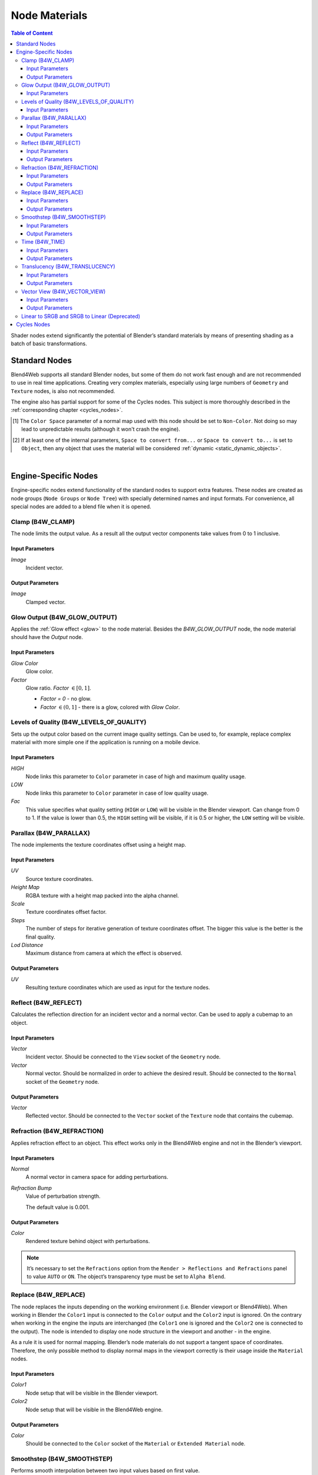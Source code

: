 .. index:: materials; nodes

.. _node_materials:

**************
Node Materials
**************

.. contents:: Table of Content
    :depth: 3
    :backlinks: entry


Shader nodes extend significantly the potential of Blender’s standard materials by means of presenting shading as a batch of basic transformations.

.. image:: src_images/node_materials/node_materials_title.png
   :align: center
   :width: 100%


.. _generic_node_materials:

Standard Nodes
==============

.. index:: materials; nodes

Blend4Web supports all standard Blender nodes, but some of them do not work fast enough and are not recommended to use in real time applications. Creating very complex materials, especially using large numbers of ``Geometry`` and ``Texture`` nodes, is also not recommended.

The engine also has partial support for some of the Cycles nodes. This subject is more thoroughly described in the :ref:`corresponding chapter <cycles_nodes>`.

.. _node_performance:

.. only:: html or gettext

    Standard node performance and degree of support is described in the table.

    +-------------------+-------------------------+----------------------------+----------------------+
    | Node's Name       | Function                | Support                    | Performance          |
    +===================+=========================+============================+======================+
    | Camera Data       | Used to obtain data     | Full                       | Average              |
    |                   | from an active camera   |                            |                      |
    +-------------------+-------------------------+----------------------------+----------------------+
    | ColorRamp         | Used to generate        |                            | Average              |
    |                   | gradient                | ``B-Spline``, ``Cardinal`` |                      |
    |                   |                         | and ``Ease`` interpolation |                      |
    |                   |                         | modes are not supported    |                      |
    +-------------------+-------------------------+----------------------------+----------------------+
    | Combine HSV       | Combines a color from   | Full                       | Average              |
    |                   | the given Hue, Value    |                            |                      |
    |                   | and Saturation          |                            |                      |
    +-------------------+-------------------------+----------------------------+----------------------+ 
    | Combine RGB       | Combines a color from   | Full                       | High                 |
    |                   | the given red, green    |                            |                      |
    |                   | and blue channel        |                            |                      |
    |                   | values                  |                            |                      |
    +-------------------+-------------------------+----------------------------+----------------------+ 
    | Extended Material | Used to add a material  |                            | Average              |
    |                   | to the node program.    |                            |                      |
    |                   | Has more input and      | ``Ambient`` and ``SpecTra``|                      |
    |                   | output channels than    | inputs are not supported.  |                      |
    |                   | the basic ``Material``  | ``AO`` output is not       |                      |
    |                   | node                    | supported.                 |                      |
    +-------------------+-------------------------+----------------------------+----------------------+ 
    | Gamma             | Used to set gamma       | Full                       | High                 |
    |                   | of a given color        |                            |                      |
    +-------------------+-------------------------+----------------------------+----------------------+ 
    | Geometry          | Used to obtain          | ``Vertex Alpha`` output    | Using large numbers  |
    |                   | information about       | is not supported           | of these nodes is    |
    |                   | object's geometry       |                            | not recommended      |
    +-------------------+-------------------------+----------------------------+----------------------+ 
    | Hue/Saturation    | Used to control Hue and | Full                       | Low                  |
    |                   | Saturation of a given   |                            |                      |
    |                   | color                   |                            |                      |
    +-------------------+-------------------------+----------------------------+----------------------+ 
    | Invert            | Inverts a given color   | Full                       | High                 |
    +-------------------+-------------------------+----------------------------+----------------------+ 
    | Lamp Data         | Used to obtain          | ``Shadow`` output          | Average              |
    |                   | information from a      | is not supported           |                      |
    |                   | given light source      |                            |                      |
    +-------------------+-------------------------+----------------------------+----------------------+ 
    | Mapping           | Used to transform       | Full                       | Average              |
    |                   | texture coordinates     |                            |                      |
    +-------------------+-------------------------+----------------------------+----------------------+
    | Material          | Used to add a standard  | Full                       | Average              |
    |                   | material to the         |                            |                      |
    |                   | node program            |                            |                      |
    +-------------------+-------------------------+----------------------------+----------------------+ 
    | Math              | Used to perform         | Full                       | High                 |
    |                   | mathematical operations |                            |                      |
    |                   | with given values       |                            |                      |
    +-------------------+-------------------------+----------------------------+----------------------+ 
    | MixRGB            | Mixes two given colors  | Full                       | Low in the           |
    |                   |                         |                            | ``Burn``,            |
    |                   |                         |                            | ``Dodge``,           |
    |                   |                         |                            | ``Value``,           |
    |                   |                         |                            | ``Saturation``,      |
    |                   |                         |                            | ``Hue``              |
    |                   |                         |                            | and ``Color`` modes, |
    |                   |                         |                            | high in the rest     |
    |                   |                         |                            | of the modes         |
    +-------------------+-------------------------+----------------------------+----------------------+ 
    | Normal            | Used to generate a      | Full                       | High                 |
    |                   | normal vector           |                            |                      |
    +-------------------+-------------------------+----------------------------+----------------------+
    | Normal            | Used to plug in normal  | Full                       | Average              |
    | Map [#f1]_        | map                     |                            |                      |
    +-------------------+-------------------------+----------------------------+----------------------+ 
    | Output            | Outputs the result      | Full                       | Average              |
    |                   | of the node program     |                            |                      |
    +-------------------+-------------------------+----------------------------+----------------------+ 
    | Particle Info     | Used to obtain          | In the materials of the    | Average              |
    |                   | information about       | ``Emitter`` type           |                      |
    |                   | particle system         | particle systems           |                      |
    +-------------------+-------------------------+----------------------------+----------------------+ 
    | RGB               | Generates an RGB color  | Full                       | High                 |
    +-------------------+-------------------------+----------------------------+----------------------+ 
    | RGB Curves        | Sets a curve to modify  | Full                       | Average              |
    |                   | a given color           |                            |                      |
    +-------------------+-------------------------+----------------------------+----------------------+ 
    | RGB to BW         | Desaturates a given     | Full                       | High                 |
    |                   | RGB color               |                            |                      |
    +-------------------+-------------------------+----------------------------+----------------------+ 
    | Separate HSV      | Separates a given color | Full                       | High                 |
    |                   | into Hue, Saturation    |                            |                      |
    |                   | and Value               |                            |                      |
    +-------------------+-------------------------+----------------------------+----------------------+ 
    | Separate RGB      | Separates a given color | Full                       | High                 |
    |                   | into red, green and     |                            |                      |
    |                   | blue channels           |                            |                      |
    +-------------------+-------------------------+----------------------------+----------------------+ 
    | Squeeze Value     | Squeezes given value    | Full                       | High                 |
    |                   |                         |                            |                      |
    +-------------------+-------------------------+----------------------------+----------------------+ 
    | Texture           | Sets a texture          | Full                       | Using large numbers  |
    |                   |                         |                            | of these nodes is    |
    |                   |                         |                            | not recommended      |
    +-------------------+-------------------------+----------------------------+----------------------+ 
    | Value             | Generates a numeric     | Full                       | High                 |
    |                   | value                   |                            |                      |
    +-------------------+-------------------------+----------------------------+----------------------+
    | Vector Curves     | Sets a curve to modify  | Full                       | Average              |
    |                   | a given vector          |                            |                      |
    +-------------------+-------------------------+----------------------------+----------------------+ 
    | Vector Math       | Used to perform         | Full                       | High                 |
    |                   | mathematical operations |                            |                      |
    |                   | with two given vectors  |                            |                      |
    +-------------------+-------------------------+----------------------------+----------------------+   
    | Vector            | Converts Vector, Point  | Full                       | Average              |
    | Transform [#f2]_  | or Normal between       |                            |                      |
    |                   | World, Camera and       |                            |                      |
    |                   | Object coordinate spaces|                            |                      |
    +-------------------+-------------------------+----------------------------+----------------------+

.. [#f1] The ``Color Space`` parameter of a normal map used with this node should be set to ``Non-Color``. Not doing so may lead to unpredictable results (although it won't crash the engine).

.. [#f2] If at least one of the internal parameters, ``Space to convert from...`` or ``Space to convert to...`` is set to ``Object``, then any object that uses the material will be considered :ref:`dynamic <static_dynamic_objects>`.

|

.. only:: latex or gettext

    Standard node performance and degree of support is described in the `table <https://www.blend4web.com/doc/ru/node_materials.html#node-performance>`_.

.. _custom_node_materials:

Engine-Specific Nodes
=====================

.. index:: materials; nodes

Engine-specific nodes extend functionality of the standard nodes to support extra features. These nodes are created as node groups (``Node Groups`` or ``Node Tree``) with specially determined names and input formats. For convenience, all special nodes are added to a blend file when it is opened.

.. image:: src_images/node_materials/node_materials_nodes.png
   :align: center

.. _node_clamp:

Clamp (B4W_CLAMP)
-----------------

The node limits the output value. As a result all the output vector components take values from 0 to 1 inclusive.

.. image:: src_images/node_materials/node_materials_clamp.png
   :align: center
   :width: 100%

Input Parameters
................

*Image*
    Incident vector.

Output Parameters
.................

*Image*
    Clamped vector.

.. _glow_output:

Glow Output (B4W_GLOW_OUTPUT)
-----------------------------

Applies the :ref:`Glow effect <glow>` to the node material. Besides the *B4W_GLOW_OUTPUT* node, the node material should have the *Output* node.

.. image:: src_images/node_materials/node_materials_glow_output.png
   :align: center
   :width: 100%

Input Parameters
................

*Glow Color*
    Glow color.

*Factor*
    Glow ratio. *Factor* :math:`\in [0, 1]`.

    * *Factor = 0* - no glow.
    * *Factor* :math:`\in (0, 1]` - there is a glow, colored with *Glow Color*.

.. _node_quality:

Levels of Quality (B4W_LEVELS_OF_QUALITY)
-----------------------------------------

Sets up the output color based on the current image quality settings. Can be used to, for example, replace complex material with more simple one if the application is running on a mobile device.

.. image:: src_images/node_materials/node_materials_levels_of_quality.png
   :align: center
   :width: 100%

.. seealso:: :ref:`quality_settings`

Input Parameters
................

*HIGH*
    Node links this parameter to ``Color`` parameter in case of high and maximum quality usage.

*LOW*
    Node links this parameter to ``Color`` parameter in case of low quality usage.

*Fac*
    This value specifies what quality setting (``HIGH`` or ``LOW``) will be visible in the Blender viewport. Can change from 0 to 1. If the value is lower than 0.5, the ``HIGH`` setting will be visible, if it is 0.5 or higher, the ``LOW`` setting will be visible.

.. _node_parallax:

Parallax (B4W_PARALLAX)
-----------------------

The node implements the texture coordinates offset using a height map.

.. image:: src_images/node_materials/node_materials_parallax.png
   :align: center
   :width: 100%

Input Parameters
................

*UV*
   Source texture coordinates.

*Height Map*
   RGBA texture with a height map packed into the alpha channel.

*Scale*
   Texture coordinates offset factor.

*Steps*
   The number of steps for iterative generation of texture coordinates offset. The bigger this value is the better is the final quality.

*Lod Distance*
   Maximum distance from camera at which the effect is observed.

Output Parameters
.................

*UV*
   Resulting texture coordinates which are used as input for the texture nodes.

.. _node_reflect:

Reflect (B4W_REFLECT)
---------------------

Calculates the reflection direction for an incident vector and a normal vector. Can be used to apply a cubemap to an object.

.. image:: src_images/node_materials/node_materials_reflect.png
   :align: center
   :width: 100%

Input Parameters
................

*Vector*
    Incident vector. Should be connected to the ``View`` socket of the ``Geometry`` node.

*Vector*
    Normal vector. Should be normalized in order to achieve the desired result. Should be connected to the ``Normal`` socket of the ``Geometry`` node.

Output Parameters
.................

*Vector*
    Reflected vector. Should be connected to the ``Vector`` socket of the ``Texture`` node that contains the cubemap.

.. _node_refraction:

Refraction (B4W_REFRACTION)
---------------------------

Applies refraction effect to an object. This effect works only in the Blend4Web engine and not in the Blender’s viewport.

.. image:: src_images/node_materials/node_materials_refraction.png
   :align: center
   :width: 100%

Input Parameters
................

*Normal*
    A normal vector in camera space for adding perturbations.

*Refraction Bump*
    Value of perturbation strength.

    The default value is 0.001.

Output Parameters
.................

*Color*
    Rendered texture behind object with perturbations.

.. note::

    It’s necessary to set the ``Refractions`` option from the ``Render > Reflections and Refractions`` panel to value ``AUTO`` or ``ON``. The object’s transparency type must be set to ``Alpha Blend``.
.. seealso:: :ref:`alpha_blend`

.. _node_replace:

Replace (B4W_REPLACE)
---------------------

The node replaces the inputs depending on the working environment (i.e. Blender viewport or Blend4Web). When working in Blender the ``Color1`` input is connected to the ``Color`` output and the ``Color2`` input is ignored. On the contrary when working in the engine the inputs are interchanged (the ``Color1`` one is ignored and the ``Color2`` one is connected to the output). The node is intended to display one node structure in the viewport and another - in the engine.

.. image:: src_images/node_materials/node_materials_replace.png
   :align: center
   :width: 100%

As a rule it is used for normal mapping. Blender’s node materials do not support a tangent space of coordinates. Therefore, the only possible method to display normal maps in the viewport correctly is their usage inside the ``Material`` nodes.

Input Parameters
................

*Color1*
    Node setup that will be visible in the Blender viewport.

*Color2*
    Node setup that will be visible in the Blend4Web engine.

Output Parameters
.................

*Color*
    Should be connected to the ``Color`` socket of the ``Material`` or ``Extended Material`` node.

.. _node_smoothstep:

Smoothstep (B4W_SMOOTHSTEP)
---------------------------

Performs smooth interpolation between two input values based on first value.

.. image:: src_images/node_materials/node_materials_smoothstep.png
   :align: center
   :width: 100%

Input Parameters
................

*Value*
    Value which determines interpolation smoothness.

*Edge0*
    First interpolation value.

*Edge1*
    Second interpolation value.


Output Parameters
.................

*Value*
    Interpolated value.

.. note::
    For the correct interpolation input ``Value`` had to be between ``Edge0`` and ``Edge1``.

.. _node_time:

Time (B4W_TIME)
---------------

Provides the timeline counting from the engine start (in seconds). Can be used for animating any parameters in node materials, such as UV coordinates, mixing factors, transparency etc.

.. image:: src_images/node_materials/node_time.png
   :align: center

Input Parameters
................

None.

Output Parameters
.................

*Value*
    Time (in seconds) elapsed from the engine startup.

.. seealso:: :ref:`node_anim`

.. _node_translucency:

Translucency (B4W_TRANSLUCENCY)
-------------------------------

The node implements a translucency effect (with respect to light sources only) for thin objects such as cloth, leaves, paper etc. The effect consists of two parts: 1) brightening of the object side which is opposite to the light source and 2) appearance of a light spot right in the light source place.

.. image:: src_images/node_materials/node_materials_translucency.png
   :align: center
   :width: 100%

Input Parameters
................

*Color*
    One-channel texture which defines material heterogeneity - the white color denotes maximum translucency effect while the black color denotes its absence. White color is used by default.

*Backside Factor*
    Material color correction coefficient for the side which is opposite to the light source. It describes the color richness effect for the translucent areas.

    * *Backside Factor < 1* - brightening
    * *Backside Factor = 1* - no correction
    * *Backside Factor > 1* - darkening

    The default value is 1.

*Spot Hardness*
    Light spot blurring factor. The bigger this value is the smaller is the spot and the sharper are the spot edges. The default value is 1000.

*Spot Intensity*
    Light spot intensity. The bigger this value is the brighter is the light spot. The default value is 1.

*Spot Diffuse Factor*
    Material diffuse color influence on the light spot color.

    * *Spot Diffuse Factor = 0* - the light spot has the diffuse color
    * *Spot Diffuse Factor = 1* - the light spot color is white

    The default value is 1.

Output Parameters
.................

*Translucency*
        The output should be connected to the ``Translucency`` input of the ``Extended Material`` node.

.. note::

  This node can work incorrectly, if the :ref:`mesh normals were edited <normals_editor>`.

.. _node_vector_view:

Vector View (B4W_VECTOR_VIEW)
-----------------------------

The node transforms a vector into the camera’s space of coordinates. Transformation is necessary because the engine defines most vectors in the world space of coordinates. If normal vector is being transformed by this node it should be used only for effects and not for connecting to the output of the ``Material`` or ``Extended Material`` nodes.

.. image:: src_images/node_materials/node_materials_vector_view.png
   :align: center
   :width: 100%

Input Parameters
................

*Vector*
    Vector coordinates in the world-space.

Output Parameters
.................

*Vector*
    Vector coordinates in the camera-space.

.. _node_gamma:

Linear to SRGB and SRGB to Linear (Deprecated)
----------------------------------------------

Converts colors from linear space to sRGB or vice versa. This function has been declared deprecated since the version 15.04. In the newer versions, the native ``Gamma`` node with the value of 2.200 should be used to convert color from sRGB to linear space, and the same node with the value of 0.455 to convert color from linear space to sRGB.

.. image:: src_images/node_materials/node_materials_gamma.png
   :align: center


.. seealso:: :ref:`gamma_node_materials`

.. _cycles_nodes:

Cycles Nodes
============

.. note::
    Cycles node support is an experimental feature that is not yet recommended for using in production environment.

    It should also be noted that using Cycles nodes in Blend4Web will produce images similar, but not identical to the ones created using Cycles renderer itself.

The engine support the following ``Cycles`` nodes:

* ``Material Output`` (only ``Surface`` and ``Displacement`` inputs are supported);

* ``BSDF Diffuse``;

* ``BSDF Glossy`` (only ``GGX`` distribution is supported; the ``Roughness`` parameter does not influence the reflections);

* ``Transparent BSDF``;

* ``Mix Shader``;

* ``Fresnel``;

* ``Layer Weight``;

* ``Image Texture``;

* ``Environment Texture``;

* ``Object Info``;

* ``Bump``.

The following nodes are partially supported:

* ``Texture Coordinates`` (``From Dupli`` parameter is not supported);

* ``UV Map`` (``From Dupli`` parameter is not supported);

* ``Geometry`` (the ``Pointness`` and ``Parametric`` parameters are not supported).

* ``Emission`` (does not influence the lighting of the scene).

Other ``Cycles`` nodes will not, in most cases, work in Blend4Web the same way they do in Blender. They also might not work at all or even cause material in which they are used to work incorrectly. However, using these nodes will not cause instabilities in the application workflow.

